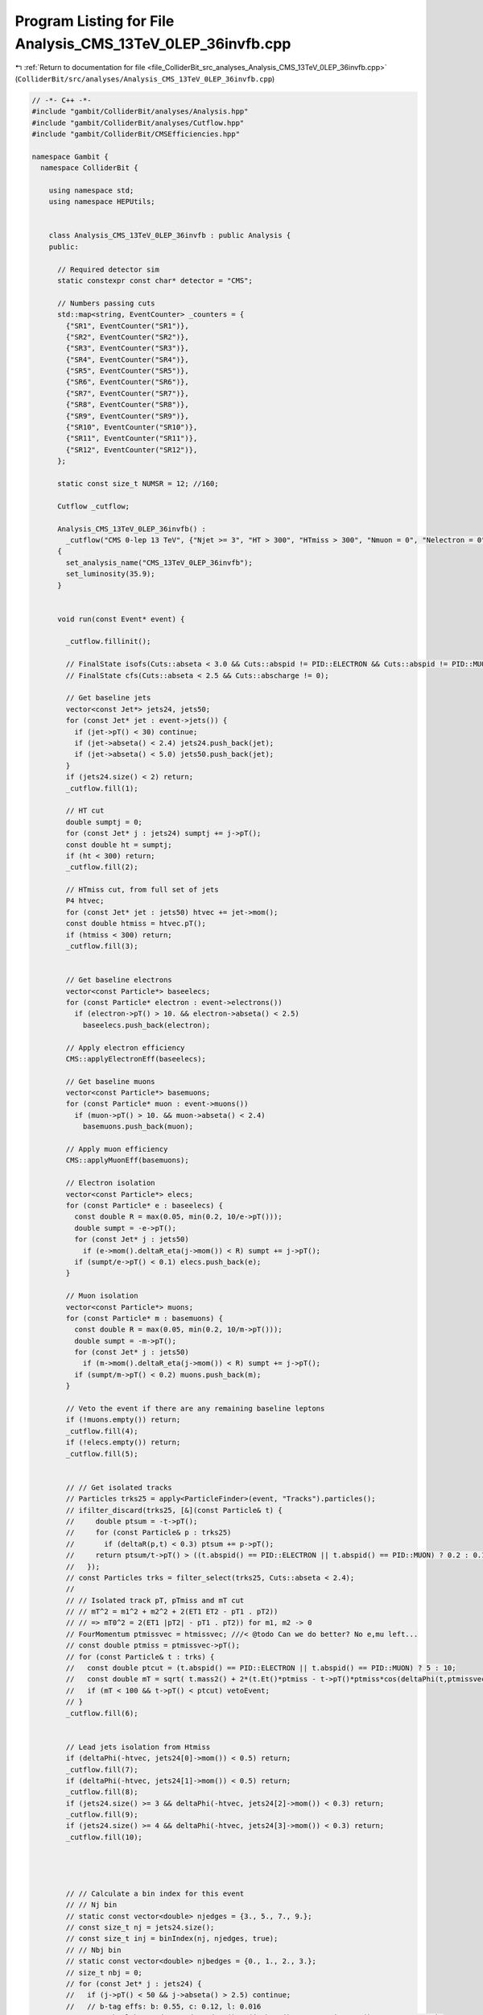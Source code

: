 
.. _program_listing_file_ColliderBit_src_analyses_Analysis_CMS_13TeV_0LEP_36invfb.cpp:

Program Listing for File Analysis_CMS_13TeV_0LEP_36invfb.cpp
============================================================

|exhale_lsh| :ref:`Return to documentation for file <file_ColliderBit_src_analyses_Analysis_CMS_13TeV_0LEP_36invfb.cpp>` (``ColliderBit/src/analyses/Analysis_CMS_13TeV_0LEP_36invfb.cpp``)

.. |exhale_lsh| unicode:: U+021B0 .. UPWARDS ARROW WITH TIP LEFTWARDS

.. code-block:: cpp

   // -*- C++ -*-
   #include "gambit/ColliderBit/analyses/Analysis.hpp"
   #include "gambit/ColliderBit/analyses/Cutflow.hpp"
   #include "gambit/ColliderBit/CMSEfficiencies.hpp"
   
   namespace Gambit {
     namespace ColliderBit {
   
       using namespace std;
       using namespace HEPUtils;
   
   
       class Analysis_CMS_13TeV_0LEP_36invfb : public Analysis {
       public:
   
         // Required detector sim
         static constexpr const char* detector = "CMS";
   
         // Numbers passing cuts
         std::map<string, EventCounter> _counters = {
           {"SR1", EventCounter("SR1")},
           {"SR2", EventCounter("SR2")},
           {"SR3", EventCounter("SR3")},
           {"SR4", EventCounter("SR4")},
           {"SR5", EventCounter("SR5")},
           {"SR6", EventCounter("SR6")},
           {"SR7", EventCounter("SR7")},
           {"SR8", EventCounter("SR8")},
           {"SR9", EventCounter("SR9")},
           {"SR10", EventCounter("SR10")},
           {"SR11", EventCounter("SR11")},
           {"SR12", EventCounter("SR12")},
         };
   
         static const size_t NUMSR = 12; //160;
   
         Cutflow _cutflow;
   
         Analysis_CMS_13TeV_0LEP_36invfb() :
           _cutflow("CMS 0-lep 13 TeV", {"Njet >= 3", "HT > 300", "HTmiss > 300", "Nmuon = 0", "Nelectron = 0", "Nhadron = 0 (no-op)", "Dphi_htmiss_j1", "Dphi_htmiss_j2", "Dphi_htmiss_j3", "Dphi_htmiss_j4"})
         {
           set_analysis_name("CMS_13TeV_0LEP_36invfb");
           set_luminosity(35.9);
         }
   
   
         void run(const Event* event) {
   
           _cutflow.fillinit();
   
           // FinalState isofs(Cuts::abseta < 3.0 && Cuts::abspid != PID::ELECTRON && Cuts::abspid != PID::MUON);
           // FinalState cfs(Cuts::abseta < 2.5 && Cuts::abscharge != 0);
   
           // Get baseline jets
           vector<const Jet*> jets24, jets50;
           for (const Jet* jet : event->jets()) {
             if (jet->pT() < 30) continue;
             if (jet->abseta() < 2.4) jets24.push_back(jet);
             if (jet->abseta() < 5.0) jets50.push_back(jet);
           }
           if (jets24.size() < 2) return;
           _cutflow.fill(1);
   
           // HT cut
           double sumptj = 0;
           for (const Jet* j : jets24) sumptj += j->pT();
           const double ht = sumptj;
           if (ht < 300) return;
           _cutflow.fill(2);
   
           // HTmiss cut, from full set of jets
           P4 htvec;
           for (const Jet* jet : jets50) htvec += jet->mom();
           const double htmiss = htvec.pT();
           if (htmiss < 300) return;
           _cutflow.fill(3);
   
   
           // Get baseline electrons
           vector<const Particle*> baseelecs;
           for (const Particle* electron : event->electrons())
             if (electron->pT() > 10. && electron->abseta() < 2.5)
               baseelecs.push_back(electron);
   
           // Apply electron efficiency
           CMS::applyElectronEff(baseelecs);
   
           // Get baseline muons
           vector<const Particle*> basemuons;
           for (const Particle* muon : event->muons())
             if (muon->pT() > 10. && muon->abseta() < 2.4)
               basemuons.push_back(muon);
   
           // Apply muon efficiency
           CMS::applyMuonEff(basemuons);
   
           // Electron isolation
           vector<const Particle*> elecs;
           for (const Particle* e : baseelecs) {
             const double R = max(0.05, min(0.2, 10/e->pT()));
             double sumpt = -e->pT();
             for (const Jet* j : jets50)
               if (e->mom().deltaR_eta(j->mom()) < R) sumpt += j->pT();
             if (sumpt/e->pT() < 0.1) elecs.push_back(e);
           }
   
           // Muon isolation
           vector<const Particle*> muons;
           for (const Particle* m : basemuons) {
             const double R = max(0.05, min(0.2, 10/m->pT()));
             double sumpt = -m->pT();
             for (const Jet* j : jets50)
               if (m->mom().deltaR_eta(j->mom()) < R) sumpt += j->pT();
             if (sumpt/m->pT() < 0.2) muons.push_back(m);
           }
   
           // Veto the event if there are any remaining baseline leptons
           if (!muons.empty()) return;
           _cutflow.fill(4);
           if (!elecs.empty()) return;
           _cutflow.fill(5);
   
   
           // // Get isolated tracks
           // Particles trks25 = apply<ParticleFinder>(event, "Tracks").particles();
           // ifilter_discard(trks25, [&](const Particle& t) {
           //     double ptsum = -t->pT();
           //     for (const Particle& p : trks25)
           //       if (deltaR(p,t) < 0.3) ptsum += p->pT();
           //     return ptsum/t->pT() > ((t.abspid() == PID::ELECTRON || t.abspid() == PID::MUON) ? 0.2 : 0.1);
           //   });
           // const Particles trks = filter_select(trks25, Cuts::abseta < 2.4);
           //
           // // Isolated track pT, pTmiss and mT cut
           // // mT^2 = m1^2 + m2^2 + 2(ET1 ET2 - pT1 . pT2))
           // // => mT0^2 = 2(ET1 |pT2| - pT1 . pT2)) for m1, m2 -> 0
           // FourMomentum ptmissvec = htmissvec; ///< @todo Can we do better? No e,mu left...
           // const double ptmiss = ptmissvec->pT();
           // for (const Particle& t : trks) {
           //   const double ptcut = (t.abspid() == PID::ELECTRON || t.abspid() == PID::MUON) ? 5 : 10;
           //   const double mT = sqrt( t.mass2() + 2*(t.Et()*ptmiss - t->pT()*ptmiss*cos(deltaPhi(t,ptmissvec))) );
           //   if (mT < 100 && t->pT() < ptcut) vetoEvent;
           // }
           _cutflow.fill(6);
   
   
           // Lead jets isolation from Htmiss
           if (deltaPhi(-htvec, jets24[0]->mom()) < 0.5) return;
           _cutflow.fill(7);
           if (deltaPhi(-htvec, jets24[1]->mom()) < 0.5) return;
           _cutflow.fill(8);
           if (jets24.size() >= 3 && deltaPhi(-htvec, jets24[2]->mom()) < 0.3) return;
           _cutflow.fill(9);
           if (jets24.size() >= 4 && deltaPhi(-htvec, jets24[3]->mom()) < 0.3) return;
           _cutflow.fill(10);
   
   
   
   
           // // Calculate a bin index for this event
           // // Nj bin
           // static const vector<double> njedges = {3., 5., 7., 9.};
           // const size_t nj = jets24.size();
           // const size_t inj = binIndex(nj, njedges, true);
           // // Nbj bin
           // static const vector<double> njbedges = {0., 1., 2., 3.};
           // size_t nbj = 0;
           // for (const Jet* j : jets24) {
           //   if (j->pT() < 50 && j->abseta() > 2.5) continue;
           //   // b-tag effs: b: 0.55, c: 0.12, l: 0.016
           //   const bool btagged = Random::draw() < (j->btag() ? 0.55 : j->ctag() ? 0.12 : 0.016);
           //   if (btagged) nbj += 1;
           // }
           // const size_t inbj = binIndex(nbj, njbedges, true);
           // // HTmiss vs HT 2D bin
           // int iht = 0;
           // if (htmiss < 350) {
           //   iht = ht < 500 ? 1 : ht < 1000 ? 2 : 3;
           // } else if (htmiss < 500 && ht > 350) {
           //   iht = ht < 500 ? 4 : ht < 1000 ? 5 : 6;
           // } else if (htmiss < 750 && ht > 500) {
           //   iht = ht < 1000 ? 7 : 8;
           // } else if (ht > 750) {
           //   iht = ht < 1500 ? 9 : 10;
           // }
   
           // // Calc total bin number and fill SR counter (NB. no overlaps)
           // if (iht == 0) return;
           // iht -= 1; //< change from the paper's indexing scheme to C++ zero-indexed
           // const size_t ibin = 40*inj + 10*inbj + (size_t)iht;
           // if (ibin >= NUMSR) throw std::runtime_error("ibin out of range");
           // _srnums[ibin] += event->weight();
   
   
           // Fill aggregate SR bins
           const size_t njets = jets24.size();
   
           size_t nbjets = 0;
           for (const Jet* j : jets24) {
             // b-tag effs: b: 0.55, c: 0.12, l: 0.016
             const bool btagged = Random::draw() < (j->btag() ? 0.55 : j->ctag() ? 0.12 : 0.016);
             if (btagged) nbjets += 1;
           }
   
           if (njets >= 2 && nbjets == 0 && ht >=  500 && htmiss >= 500) _counters.at("SR1").add_event(event);
           if (njets >= 3 && nbjets == 0 && ht >= 1500 && htmiss >= 750) _counters.at("SR2").add_event(event);
           if (njets >= 5 && nbjets == 0 && ht >=  500 && htmiss >= 500) _counters.at("SR3").add_event(event);
           if (njets >= 5 && nbjets == 0 && ht >= 1500 && htmiss >= 750) _counters.at("SR4").add_event(event);
           if (njets >= 9 && nbjets == 0 && ht >= 1500 && htmiss >= 750) _counters.at("SR5").add_event(event);
           if (njets >= 2 && nbjets >= 2 && ht >=  500 && htmiss >= 500) _counters.at("SR6").add_event(event);
           if (njets >= 3 && nbjets >= 1 && ht >=  750 && htmiss >= 750) _counters.at("SR7").add_event(event);
           if (njets >= 5 && nbjets >= 3 && ht >=  500 && htmiss >= 500) _counters.at("SR8").add_event(event);
           if (njets >= 5 && nbjets >= 2 && ht >= 1500 && htmiss >= 750) _counters.at("SR9").add_event(event);
           if (njets >= 9 && nbjets >= 3 && ht >=  750 && htmiss >= 750) _counters.at("SR10").add_event(event);
           if (njets >= 7 && nbjets >= 1 && ht >=  300 && htmiss >= 300) _counters.at("SR11").add_event(event);
           if (njets >= 5 && nbjets >= 1 && ht >=  750 && htmiss >= 750) _counters.at("SR12").add_event(event);
   
         }
   
         void combine(const Analysis* other)
         {
           const Analysis_CMS_13TeV_0LEP_36invfb* specificOther = dynamic_cast<const Analysis_CMS_13TeV_0LEP_36invfb*>(other);
           for (auto& pair : _counters) { pair.second += specificOther->_counters.at(pair.first); }
         }
   
   
         void collect_results() {
   
           // The bkg errors are quad sums of upper limits
           add_result(SignalRegionData(_counters.at("SR1"), 7838., {7584., sqrt(63*63+370*370)} ));
           add_result(SignalRegionData(_counters.at("SR2"), 71., {55.2, sqrt(6.2*6.2+5.3*5.3)} ));
           add_result(SignalRegionData(_counters.at("SR3"), 819., {806., sqrt(19*19+38*38)} ));
           add_result(SignalRegionData(_counters.at("SR4"), 25., {23.0, sqrt(3.8*3.8+2.7*2.7)} ));
           add_result(SignalRegionData(_counters.at("SR5"), 1., {0.6, sqrt(1.1*1.1+0.2*0.2)} ));
           add_result(SignalRegionData(_counters.at("SR6"), 216., {196., sqrt(13*13+15*15)} ));
           add_result(SignalRegionData(_counters.at("SR7"), 123., {113., sqrt(8*8+10*10)} ));
           add_result(SignalRegionData(_counters.at("SR8"), 17., {19.5, sqrt(5.2*5.2+3.2*3.2)} ));
           add_result(SignalRegionData(_counters.at("SR9"), 6., {4.4, sqrt(2.8*2.8+0.6*0.6)} ));
           add_result(SignalRegionData(_counters.at("SR10"), 0., {0., sqrt(1.3*1.3+0.*0.)} ));
           add_result(SignalRegionData(_counters.at("SR11"), 890., {969., sqrt(23*23+57*57)} ));
           add_result(SignalRegionData(_counters.at("SR12"), 48., {42.2, sqrt(5.7*5.7+4.0*4.0)} ));
   
         }
   
   
       protected:
         void analysis_specific_reset() {
           for (auto& pair : _counters) { pair.second.reset(); }
         }
   
       };
   
   
       // Factory fn
       DEFINE_ANALYSIS_FACTORY(CMS_13TeV_0LEP_36invfb)
   
   
     }
   }
